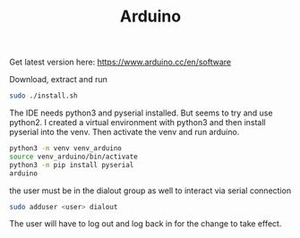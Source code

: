 #+TITLE: Arduino

Get latest version here: [[https://www.arduino.cc/en/software]]

Download, extract and run
#+begin_src sh
sudo ./install.sh
#+end_src

The IDE needs python3 and pyserial installed. But seems to try and use python2. I created a virtual environment with python3 and then install pyserial into the venv. Then activate the venv and run arduino.
#+begin_src sh
python3 -m venv venv_arduino
source venv_arduino/bin/activate
python3 -m pip install pyserial
arduino
#+end_src

the user must be in the dialout group as well to interact via serial connection
#+begin_src sh
sudo adduser <user> dialout
#+end_src
The user will have to log out and log back in for the change to take effect.
